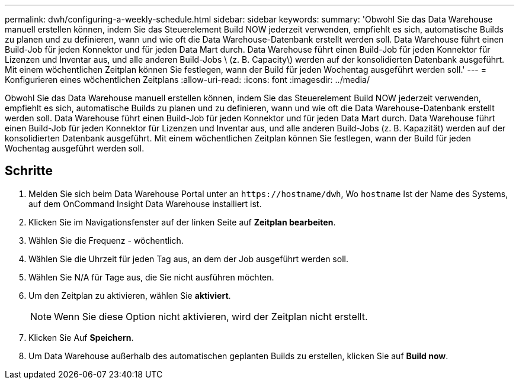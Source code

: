 ---
permalink: dwh/configuring-a-weekly-schedule.html 
sidebar: sidebar 
keywords:  
summary: 'Obwohl Sie das Data Warehouse manuell erstellen können, indem Sie das Steuerelement Build NOW jederzeit verwenden, empfiehlt es sich, automatische Builds zu planen und zu definieren, wann und wie oft die Data Warehouse-Datenbank erstellt werden soll. Data Warehouse führt einen Build-Job für jeden Konnektor und für jeden Data Mart durch. Data Warehouse führt einen Build-Job für jeden Konnektor für Lizenzen und Inventar aus, und alle anderen Build-Jobs \ (z. B. Capacity\) werden auf der konsolidierten Datenbank ausgeführt. Mit einem wöchentlichen Zeitplan können Sie festlegen, wann der Build für jeden Wochentag ausgeführt werden soll.' 
---
= Konfigurieren eines wöchentlichen Zeitplans
:allow-uri-read: 
:icons: font
:imagesdir: ../media/


[role="lead"]
Obwohl Sie das Data Warehouse manuell erstellen können, indem Sie das Steuerelement Build NOW jederzeit verwenden, empfiehlt es sich, automatische Builds zu planen und zu definieren, wann und wie oft die Data Warehouse-Datenbank erstellt werden soll. Data Warehouse führt einen Build-Job für jeden Konnektor und für jeden Data Mart durch. Data Warehouse führt einen Build-Job für jeden Konnektor für Lizenzen und Inventar aus, und alle anderen Build-Jobs (z. B. Kapazität) werden auf der konsolidierten Datenbank ausgeführt. Mit einem wöchentlichen Zeitplan können Sie festlegen, wann der Build für jeden Wochentag ausgeführt werden soll.



== Schritte

. Melden Sie sich beim Data Warehouse Portal unter an `+https://hostname/dwh+`, Wo `hostname` Ist der Name des Systems, auf dem OnCommand Insight Data Warehouse installiert ist.
. Klicken Sie im Navigationsfenster auf der linken Seite auf *Zeitplan bearbeiten*.
. Wählen Sie die Frequenz - wöchentlich.
. Wählen Sie die Uhrzeit für jeden Tag aus, an dem der Job ausgeführt werden soll.
. Wählen Sie N/A für Tage aus, die Sie nicht ausführen möchten.
. Um den Zeitplan zu aktivieren, wählen Sie *aktiviert*.
+
[NOTE]
====
Wenn Sie diese Option nicht aktivieren, wird der Zeitplan nicht erstellt.

====
. Klicken Sie Auf *Speichern*.
. Um Data Warehouse außerhalb des automatischen geplanten Builds zu erstellen, klicken Sie auf *Build now*.


